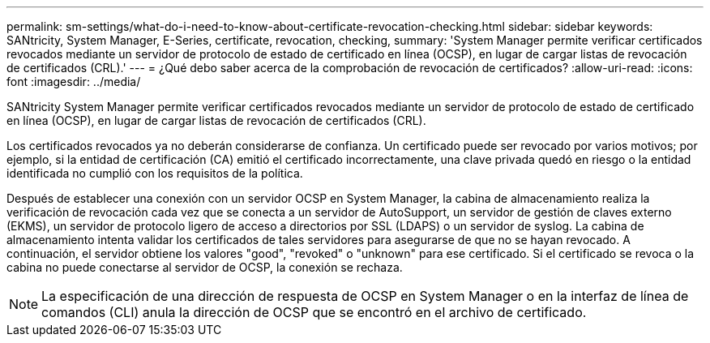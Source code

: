 ---
permalink: sm-settings/what-do-i-need-to-know-about-certificate-revocation-checking.html 
sidebar: sidebar 
keywords: SANtricity, System Manager, E-Series, certificate, revocation, checking, 
summary: 'System Manager permite verificar certificados revocados mediante un servidor de protocolo de estado de certificado en línea (OCSP), en lugar de cargar listas de revocación de certificados (CRL).' 
---
= ¿Qué debo saber acerca de la comprobación de revocación de certificados?
:allow-uri-read: 
:icons: font
:imagesdir: ../media/


[role="lead"]
SANtricity System Manager permite verificar certificados revocados mediante un servidor de protocolo de estado de certificado en línea (OCSP), en lugar de cargar listas de revocación de certificados (CRL).

Los certificados revocados ya no deberán considerarse de confianza. Un certificado puede ser revocado por varios motivos; por ejemplo, si la entidad de certificación (CA) emitió el certificado incorrectamente, una clave privada quedó en riesgo o la entidad identificada no cumplió con los requisitos de la política.

Después de establecer una conexión con un servidor OCSP en System Manager, la cabina de almacenamiento realiza la verificación de revocación cada vez que se conecta a un servidor de AutoSupport, un servidor de gestión de claves externo (EKMS), un servidor de protocolo ligero de acceso a directorios por SSL (LDAPS) o un servidor de syslog. La cabina de almacenamiento intenta validar los certificados de tales servidores para asegurarse de que no se hayan revocado. A continuación, el servidor obtiene los valores "good", "revoked" o "unknown" para ese certificado. Si el certificado se revoca o la cabina no puede conectarse al servidor de OCSP, la conexión se rechaza.

[NOTE]
====
La especificación de una dirección de respuesta de OCSP en System Manager o en la interfaz de línea de comandos (CLI) anula la dirección de OCSP que se encontró en el archivo de certificado.

====